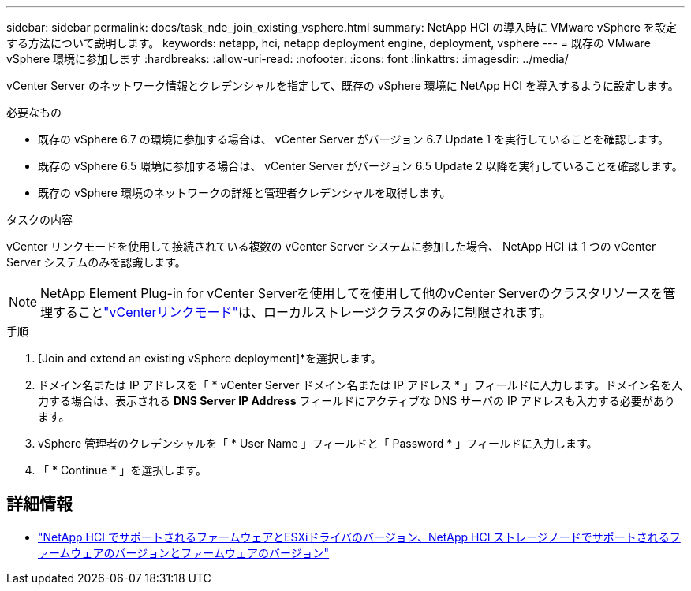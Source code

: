 ---
sidebar: sidebar 
permalink: docs/task_nde_join_existing_vsphere.html 
summary: NetApp HCI の導入時に VMware vSphere を設定する方法について説明します。 
keywords: netapp, hci, netapp deployment engine, deployment, vsphere 
---
= 既存の VMware vSphere 環境に参加します
:hardbreaks:
:allow-uri-read: 
:nofooter: 
:icons: font
:linkattrs: 
:imagesdir: ../media/


[role="lead"]
vCenter Server のネットワーク情報とクレデンシャルを指定して、既存の vSphere 環境に NetApp HCI を導入するように設定します。

.必要なもの
* 既存の vSphere 6.7 の環境に参加する場合は、 vCenter Server がバージョン 6.7 Update 1 を実行していることを確認します。
* 既存の vSphere 6.5 環境に参加する場合は、 vCenter Server がバージョン 6.5 Update 2 以降を実行していることを確認します。
* 既存の vSphere 環境のネットワークの詳細と管理者クレデンシャルを取得します。


.タスクの内容
vCenter リンクモードを使用して接続されている複数の vCenter Server システムに参加した場合、 NetApp HCI は 1 つの vCenter Server システムのみを認識します。


NOTE: NetApp Element Plug-in for vCenter Serverを使用してを使用して他のvCenter Serverのクラスタリソースを管理することlink:https://docs.netapp.com/us-en/vcp/vcp_concept_linkedmode.html["vCenterリンクモード"^]は、ローカルストレージクラスタのみに制限されます。

.手順
. [Join and extend an existing vSphere deployment]*を選択します。
. ドメイン名または IP アドレスを「 * vCenter Server ドメイン名または IP アドレス * 」フィールドに入力します。ドメイン名を入力する場合は、表示される *DNS Server IP Address* フィールドにアクティブな DNS サーバの IP アドレスも入力する必要があります。
. vSphere 管理者のクレデンシャルを「 * User Name 」フィールドと「 Password * 」フィールドに入力します。
. 「 * Continue * 」を選択します。


[discrete]
== 詳細情報

* link:firmware_driver_versions.html["NetApp HCI でサポートされるファームウェアとESXiドライバのバージョン、NetApp HCI ストレージノードでサポートされるファームウェアのバージョンとファームウェアのバージョン"]

